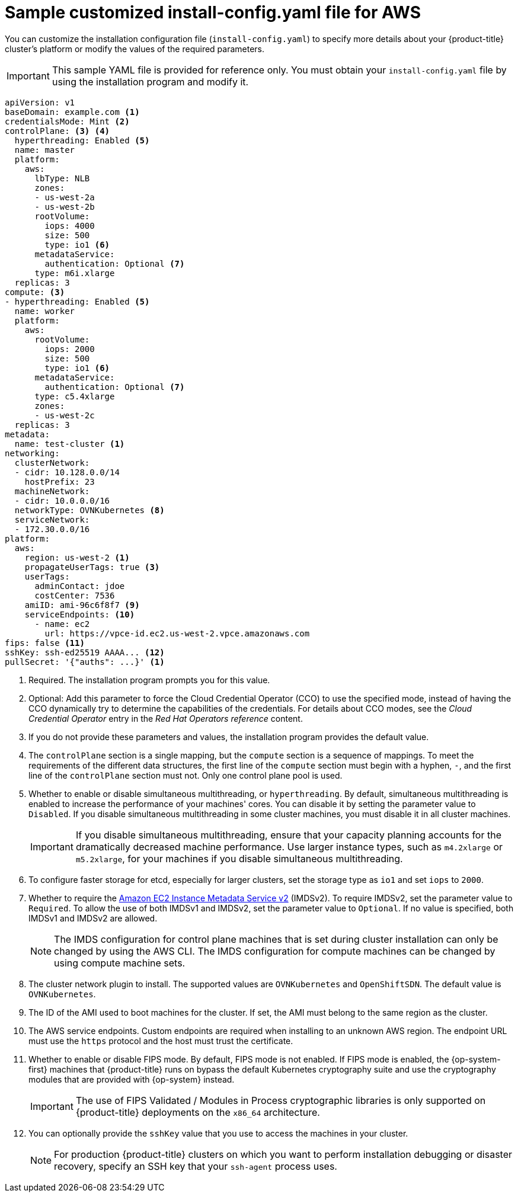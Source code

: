 // Module included in the following assemblies:
//
// * installing/installing_aws/installing-aws-customizations.adoc
// * installing/installing_aws/installing-aws-government-region.adoc
// * installing/installing_aws/installing-aws-secret-region.adoc
// * installing/installing_aws/installing-aws-network-customizations.adoc
// * installing/installing_aws/installing-aws-private.adoc
// * installing/installing_aws/installing-aws-vpc.adoc
// * installing/installing_aws/installing-restricted-networks-aws-installer-provisioned.adoc
// * installing/installing_aws/installing-aws-outposts-remote-workers.adoc

ifeval::["{context}" == "installing-aws-network-customizations"]
:with-networking:
endif::[]
ifeval::["{context}" != "installing-aws-network-customizations"]
:without-networking:
endif::[]
ifeval::["{context}" == "installing-aws-vpc"]
:vpc:
endif::[]
ifeval::["{context}" == "installing-aws-private"]
:vpc:
:private:
endif::[]
ifeval::["{context}" == "installing-aws-government-region"]
:vpc:
:private:
:gov:
endif::[]
ifeval::["{context}" == "installing-aws-secret-region"]
:vpc:
:private:
:secret:
endif::[]
ifeval::["{context}" == "installing-aws-china-region"]
:vpc:
:private:
:china:
endif::[]
ifeval::["{context}" == "installing-restricted-networks-aws-installer-provisioned"]
:restricted:
endif::[]
ifeval::["{context}" == "installing-aws-outposts-remote-workers"]
:aws-outposts:
endif::[]

:_content-type: REFERENCE
[id="installation-aws-config-yaml_{context}"]
= Sample customized install-config.yaml file for AWS

You can customize the installation configuration file (`install-config.yaml`) to specify more details about your {product-title} cluster's platform or modify the values of the required parameters.

ifndef::china,gov,secret[]
[IMPORTANT]
====
This sample YAML file is provided for reference only. You must obtain your
`install-config.yaml` file by using the installation program and modify it.
====
endif::china,gov,secret[]

ifdef::china,gov,secret[]
[IMPORTANT]
====
This sample YAML file is provided for reference only. Use it as a resource to enter parameter values into the installation configuration file that you created manually.
====
endif::china,gov,secret[]

[source,yaml]
----
apiVersion: v1
baseDomain: example.com <1>
credentialsMode: Mint <2>
controlPlane: <3> <4>
  hyperthreading: Enabled <5>
  name: master
ifndef::aws-outposts[]
  platform:
    aws:
ifndef::openshift-origin[]
      lbType: NLB
endif::openshift-origin[]
      zones:
ifdef::china[]
      - cn-north-1a
      - cn-north-1b
endif::china[]
ifdef::gov[]
      - us-gov-west-1a
      - us-gov-west-1b
endif::gov[]
ifdef::secret[]
      - us-iso-east-1a
      - us-iso-east-1b
endif::secret[]
ifndef::gov,china,secret[]
      - us-west-2a
      - us-west-2b
endif::gov,china,secret[]
      rootVolume:
        iops: 4000
        size: 500
        type: io1 <6>
      metadataService:
        authentication: Optional <7>
      type: m6i.xlarge
endif::aws-outposts[]
ifdef::aws-outposts[]
  platform: {}
endif::aws-outposts[]
  replicas: 3
compute: <3>
- hyperthreading: Enabled <5>
  name: worker
  platform:
    aws:
ifndef::aws-outposts[]
      rootVolume:
        iops: 2000
        size: 500
        type: io1 <6>
      metadataService:
        authentication: Optional <7>
      type: c5.4xlarge
      zones:
ifdef::china[]
      - cn-north-1a
endif::china[]
ifdef::gov[]
      - us-gov-west-1c
endif::gov[]
ifdef::secret[]
      - us-iso-east-1a
      - us-iso-east-1b
endif::secret[]
ifndef::gov,china,secret[]
      - us-west-2c
endif::gov,china,secret[]
endif::aws-outposts[]
ifdef::aws-outposts[]
      type: m5.large <7>
      zones:
        - us-east-1a <10>
      rootVolume:
        type: gp2 <6>
        size: 120
endif::aws-outposts[]
  replicas: 3
metadata:
  name: test-cluster <1>
ifdef::without-networking[]
networking:
endif::[]
ifdef::with-networking[]
networking: <3>
endif::[]
  clusterNetwork:
  - cidr: 10.128.0.0/14
    hostPrefix: 23
  machineNetwork:
  - cidr: 10.0.0.0/16
  networkType: OVNKubernetes <8>
  serviceNetwork:
  - 172.30.0.0/16
platform:
  aws:
ifndef::gov,china,secret[]
    region: us-west-2 <1>
    propagateUserTags: true <3>
endif::gov,china,secret[]
ifdef::china[]
    region: cn-north-1 <1>
    propagateUserTags: true <3>
endif::china[]
ifdef::gov[]
    region: us-gov-west-1 <1>
    propagateUserTags: true <3>
endif::gov[]
ifdef::secret[]
    region: us-iso-east-1 <1>
    propagateUserTags: true <3>
endif::secret[]
    userTags:
      adminContact: jdoe
      costCenter: 7536
ifdef::vpc,restricted,aws-outposts[]
    subnets: <9>
    - subnet-1
    - subnet-2
    - subnet-3
endif::vpc,restricted,aws-outposts[]
ifdef::vpc,restricted[]
ifndef::secret,china[]
    amiID: ami-96c6f8f7 <10>
endif::secret,china[]
ifdef::secret,china[]
    amiID: ami-96c6f8f7 <1> <10>
endif::secret,china[]
    serviceEndpoints: <11>
      - name: ec2
ifndef::china[]
        url: https://vpce-id.ec2.us-west-2.vpce.amazonaws.com
endif::china[]
ifdef::china[]
        url: https://vpce-id.ec2.cn-north-1.vpce.amazonaws.com.cn
endif::china[]
    hostedZone: Z3URY6TWQ91KVV <12>
endif::vpc,restricted[]
ifndef::vpc,restricted,aws-outposts[]
    amiID: ami-96c6f8f7 <9>
    serviceEndpoints: <10>
      - name: ec2
        url: https://vpce-id.ec2.us-west-2.vpce.amazonaws.com
endif::vpc,restricted,aws-outposts[]
ifdef::vpc,restricted[]
ifndef::openshift-origin[]
fips: false <13>
sshKey: ssh-ed25519 AAAA... <14>
endif::openshift-origin[]
ifdef::openshift-origin[]
sshKey: ssh-ed25519 AAAA... <13>
endif::openshift-origin[]
endif::vpc,restricted[]
ifndef::vpc,restricted[]
ifndef::openshift-origin,aws-outposts[]
fips: false <11>
sshKey: ssh-ed25519 AAAA... <12>
endif::openshift-origin,aws-outposts[]
ifdef::openshift-origin,aws-outposts[]
sshKey: ssh-ed25519 AAAA... <11>
endif::openshift-origin,aws-outposts[]
endif::vpc,restricted[]
ifdef::private[]
ifndef::openshift-origin[]
publish: Internal <15>
endif::openshift-origin[]
endif::private[]
ifndef::restricted[]
pullSecret: '{"auths": ...}' <1>
endif::restricted[]
ifdef::restricted[]
ifndef::openshift-origin[]
pullSecret: '{"auths":{"<local_registry>": {"auth": "<credentials>","email": "you@example.com"}}}' <15>
endif::openshift-origin[]
ifdef::openshift-origin[]
pullSecret: '{"auths":{"<local_registry>": {"auth": "<credentials>","email": "you@example.com"}}}' <14>
endif::openshift-origin[]
endif::restricted[]
ifdef::secret[]
ifndef::openshift-origin[]
additionalTrustBundle: | <16>
    -----BEGIN CERTIFICATE-----
    <MY_TRUSTED_CA_CERT>
    -----END CERTIFICATE-----
endif::openshift-origin[]
endif::secret[]
ifdef::private[]
ifdef::openshift-origin[]
publish: Internal <14>
endif::openshift-origin[]
endif::private[]
ifdef::secret[]
ifdef::openshift-origin[]
additionalTrustBundle: | <15>
    -----BEGIN CERTIFICATE-----
    <MY_TRUSTED_CA_CERT>
    -----END CERTIFICATE-----
endif::openshift-origin[]
endif::secret[]
ifdef::restricted[]
ifndef::openshift-origin[]
additionalTrustBundle: | <16>
    -----BEGIN CERTIFICATE-----
    <MY_TRUSTED_CA_CERT>
    -----END CERTIFICATE-----
imageContentSources: <17>
- mirrors:
  - <local_registry>/<local_repository_name>/release
  source: quay.io/openshift-release-dev/ocp-release
- mirrors:
  - <local_registry>/<local_repository_name>/release
  source: quay.io/openshift-release-dev/ocp-v4.0-art-dev
endif::openshift-origin[]
ifdef::openshift-origin[]
additionalTrustBundle: | <15>
    -----BEGIN CERTIFICATE-----
    <MY_TRUSTED_CA_CERT>
    -----END CERTIFICATE-----
imageContentSources: <16>
- mirrors:
  - <local_registry>/<local_repository_name>/release
  source: quay.io/openshift-release-dev/ocp-release
- mirrors:
  - <local_registry>/<local_repository_name>/release
  source: quay.io/openshift-release-dev/ocp-v4.0-art-dev
endif::openshift-origin[]
endif::restricted[]
----
ifndef::gov,secret,china[]
<1> Required. The installation program prompts you for this value.
endif::gov,secret,china[]
ifdef::gov,secret,china[]
<1> Required.
endif::gov,secret,china[]
<2> Optional: Add this parameter to force the Cloud Credential Operator (CCO) to use the specified mode, instead of having the CCO dynamically try to determine the capabilities of the credentials. For details about CCO modes, see the _Cloud Credential Operator_ entry in the _Red Hat Operators reference_ content.
<3> If you do not provide these parameters and values, the installation program
provides the default value.
<4> The `controlPlane` section is a single mapping, but the `compute` section is a
sequence of mappings. To meet the requirements of the different data structures,
the first line of the `compute` section must begin with a hyphen, `-`, and the
first line of the `controlPlane` section must not. Only one control plane pool is used.
<5> Whether to enable or disable simultaneous multithreading, or
`hyperthreading`. By default, simultaneous multithreading is enabled
to increase the performance of your machines' cores. You can disable it by
setting the parameter value to `Disabled`. If you disable simultaneous
multithreading in some cluster machines, you must disable it in all cluster
machines.
+
[IMPORTANT]
====
If you disable simultaneous multithreading, ensure that your capacity planning
accounts for the dramatically decreased machine performance. Use larger
instance types, such as `m4.2xlarge` or `m5.2xlarge`, for your machines if you
disable simultaneous multithreading.
====
ifndef::aws-outposts[]
<6> To configure faster storage for etcd, especially for larger clusters, set the
storage type as `io1` and set `iops` to `2000`.
<7> Whether to require the link:https://docs.aws.amazon.com/AWSEC2/latest/UserGuide/configuring-instance-metadata-service.html[Amazon EC2 Instance Metadata Service v2] (IMDSv2). To require IMDSv2, set the parameter value to `Required`. To allow the use of both IMDSv1 and IMDSv2, set the parameter value to `Optional`. If no value is specified, both IMDSv1 and IMDSv2 are allowed.
+
[NOTE]
====
The IMDS configuration for control plane machines that is set during cluster installation can only be changed by using the AWS CLI. The IMDS configuration for compute machines can be changed by using compute machine sets.
====
endif::aws-outposts[]
ifdef::aws-outposts[]
<6> For compute instances running in AWS Outpost instance, specify volume type gp2, to avoid using gp3 volume type which is not supported.
<7> For compute instances running in AWS Outpost instance, specify a supported instance type in the AWS Outpost instance.
<8> The cluster network plugin to install. The supported values are `OVNKubernetes` and `OpenShiftSDN`. The default value is `OVNKubernetes`.
<9> If you provide your own VPC, specify subnets for each availability zone that your cluster uses.
<10> For compute instances running in AWS Outpost instance, specify the Availability Zone where the Outpost instance is located.
<11> You can optionally provide the `sshKey` value that you use to access the
machines in your cluster.
endif::aws-outposts[]
ifndef::aws-outposts[]
ifdef::vpc,restricted[]
<9> If you provide your own VPC, specify subnets for each availability zone that your cluster uses.
<10> The ID of the AMI used to boot machines for the cluster. If set, the AMI
must belong to the same region as the cluster.
<11> The AWS service endpoints. Custom endpoints are required when installing to
an unknown AWS region. The endpoint URL must use the `https` protocol and the
host must trust the certificate.
<12> The ID of your existing Route 53 private hosted zone. Providing an existing hosted zone requires that you supply your own VPC and the hosted zone is already associated with the VPC prior to installing your cluster. If undefined, the installation program creates a new hosted zone.
ifndef::openshift-origin[]
<13> Whether to enable or disable FIPS mode. By default, FIPS mode is not enabled. If FIPS mode is enabled, the {op-system-first} machines that {product-title} runs on bypass the default Kubernetes cryptography suite and use the cryptography modules that are provided with {op-system} instead.
+
[IMPORTANT]
====
The use of FIPS Validated / Modules in Process cryptographic libraries is only supported on {product-title} deployments on the `x86_64` architecture.
====
<14> You can optionally provide the `sshKey` value that you use to access the
machines in your cluster.
endif::openshift-origin[]
ifdef::openshift-origin[]
<13> You can optionally provide the `sshKey` value that you use to access the
machines in your cluster.
endif::openshift-origin[]
endif::vpc,restricted[]
ifndef::vpc,restricted[]
<8> The cluster network plugin to install. The supported values are `OVNKubernetes` and `OpenShiftSDN`. The default value is `OVNKubernetes`.
<9> The ID of the AMI used to boot machines for the cluster. If set, the AMI
must belong to the same region as the cluster.
<10> The AWS service endpoints. Custom endpoints are required when installing to
an unknown AWS region. The endpoint URL must use the `https` protocol and the
host must trust the certificate.
ifndef::openshift-origin[]
<11> Whether to enable or disable FIPS mode. By default, FIPS mode is not enabled. If FIPS mode is enabled, the {op-system-first} machines that {product-title} runs on bypass the default Kubernetes cryptography suite and use the cryptography modules that are provided with {op-system} instead.
+
[IMPORTANT]
====
The use of FIPS Validated / Modules in Process cryptographic libraries is only supported on {product-title} deployments on the `x86_64` architecture.
====
<12> You can optionally provide the `sshKey` value that you use to access the
machines in your cluster.
endif::openshift-origin[]
ifdef::openshift-origin[]
<11> You can optionally provide the `sshKey` value that you use to access the
machines in your cluster.
endif::openshift-origin[]
endif::vpc,restricted[]
+
[NOTE]
====
For production {product-title} clusters on which you want to perform installation debugging or disaster recovery, specify an SSH key that your `ssh-agent` process uses.
====
ifdef::private[]
ifndef::openshift-origin[]
<15> How to publish the user-facing endpoints of your cluster. Set `publish` to `Internal` to deploy a private cluster, which cannot be accessed from the internet. The default value is `External`.
endif::openshift-origin[]
ifdef::openshift-origin[]
<14> How to publish the user-facing endpoints of your cluster. Set `publish` to `Internal` to deploy a private cluster, which cannot be accessed from the internet. The default value is `External`.
endif::openshift-origin[]
endif::private[]
ifdef::secret[]
ifndef::openshift-origin[]
<16> The custom CA certificate. This is required when deploying to the SC2S or C2S Regions because the AWS API requires a custom CA trust bundle.
endif::openshift-origin[]
ifdef::openshift-origin[]
<15> The custom CA certificate. This is required when deploying to the SC2S or C2S Regions because the AWS API requires a custom CA trust bundle.
endif::openshift-origin[]
endif::secret[]
ifdef::restricted[]
ifndef::openshift-origin[]
<15> For `<local_registry>`, specify the registry domain name, and optionally the
port, that your mirror registry uses to serve content. For example
`registry.example.com` or `registry.example.com:5000`. For `<credentials>`,
specify the base64-encoded user name and password for your mirror registry.
<16> Provide the contents of the certificate file that you used for your mirror registry.
<17> Provide the `imageContentSources` section from the output of the command to mirror the repository.
endif::openshift-origin[]
ifdef::openshift-origin[]
<14> For `<local_registry>`, specify the registry domain name, and optionally the
port, that your mirror registry uses to serve content. For example
`registry.example.com` or `registry.example.com:5000`. For `<credentials>`,
specify the base64-encoded user name and password for your mirror registry.
<15> Provide the contents of the certificate file that you used for your mirror registry.
<16> Provide the `imageContentSources` section from the output of the command to mirror the repository.
endif::openshift-origin[]
endif::restricted[]
endif::aws-outposts[]

ifeval::["{context}" == "installing-aws-network-customizations"]
:!with-networking:
endif::[]
ifeval::["{context}" != "installing-aws-network-customizations"]
:!without-networking:
endif::[]
ifeval::["{context}" == "installing-aws-vpc"]
:!vpc:
endif::[]
ifeval::["{context}" == "installing-aws-private"]
:!vpc:
:!private:
endif::[]
ifeval::["{context}" == "installing-aws-government-region"]
:!vpc:
:!private:
:!gov:
endif::[]
ifeval::["{context}" == "installing-aws-secret-region"]
:!vpc:
:!private:
:!secret:
endif::[]
ifeval::["{context}" == "installing-aws-china-region"]
:!vpc:
:!private:
:!china:
endif::[]
ifeval::["{context}" == "installing-restricted-networks-aws-installer-provisioned"]
:!restricted:
endif::[]
ifeval::["{context}" == "installing-aws-outposts-remote-workers"]
:!aws-outposts:
endif::[]
